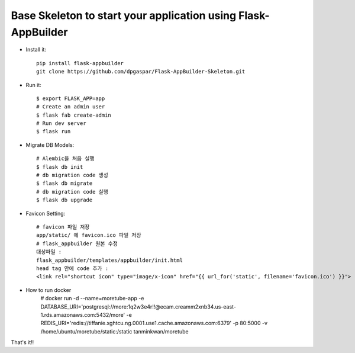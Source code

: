 Base Skeleton to start your application using Flask-AppBuilder
--------------------------------------------------------------

- Install it::

	pip install flask-appbuilder
	git clone https://github.com/dpgaspar/Flask-AppBuilder-Skeleton.git

- Run it::

    $ export FLASK_APP=app
    # Create an admin user
    $ flask fab create-admin
    # Run dev server
    $ flask run

- Migrate DB Models::

    # Alembic을 처음 실행
    $ flask db init
    # db migration code 생성
    $ flask db migrate
    # db migration code 실행
    $ flask db upgrade

- Favicon Setting::

    # favicon 파일 저장
    app/static/ 에 favicon.ico 파일 저장
    # flask_appbuilder 원본 수정
    대상파일 : 
    flask_appbuilder/templates/appbuilder/init.html
    head tag 안에 code 추가 : 
    <link rel="shortcut icon" type="image/x-icon" href="{{ url_for('static', filename='favicon.ico') }}">

- How to run docker
    # docker run -d \
    --name=moretube-app \
    -e DATABASE_URI='postgresql://more:1q2w3e4r!!@ecam.creamm2xnb34.us-east-1.rds.amazonaws.com:5432/more' \
    -e REDIS_URI='redis://tiffanie.xghtcu.ng.0001.use1.cache.amazonaws.com:6379' \
    -p 80:5000 \
    -v /home/ubuntu/moretube/static:/static \
    tanminkwan/moretube
    
That's it!!
